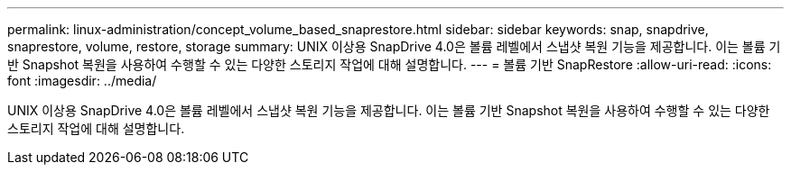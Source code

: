---
permalink: linux-administration/concept_volume_based_snaprestore.html 
sidebar: sidebar 
keywords: snap, snapdrive, snaprestore, volume, restore, storage 
summary: UNIX 이상용 SnapDrive 4.0은 볼륨 레벨에서 스냅샷 복원 기능을 제공합니다. 이는 볼륨 기반 Snapshot 복원을 사용하여 수행할 수 있는 다양한 스토리지 작업에 대해 설명합니다. 
---
= 볼륨 기반 SnapRestore
:allow-uri-read: 
:icons: font
:imagesdir: ../media/


[role="lead"]
UNIX 이상용 SnapDrive 4.0은 볼륨 레벨에서 스냅샷 복원 기능을 제공합니다. 이는 볼륨 기반 Snapshot 복원을 사용하여 수행할 수 있는 다양한 스토리지 작업에 대해 설명합니다.
